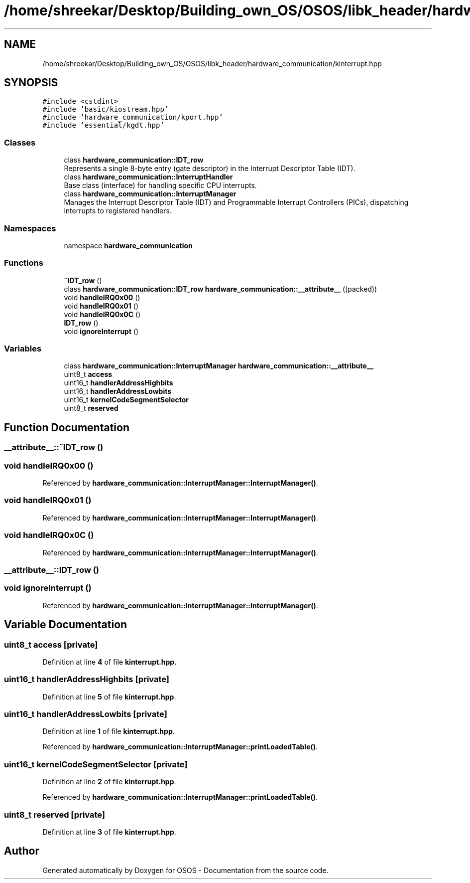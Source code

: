 .TH "/home/shreekar/Desktop/Building_own_OS/OSOS/libk_header/hardware_communication/kinterrupt.hpp" 3 "Fri Oct 24 2025 10:32:01" "OSOS - Documentation" \" -*- nroff -*-
.ad l
.nh
.SH NAME
/home/shreekar/Desktop/Building_own_OS/OSOS/libk_header/hardware_communication/kinterrupt.hpp
.SH SYNOPSIS
.br
.PP
\fC#include <cstdint>\fP
.br
\fC#include 'basic/kiostream\&.hpp'\fP
.br
\fC#include 'hardware_communication/kport\&.hpp'\fP
.br
\fC#include 'essential/kgdt\&.hpp'\fP
.br

.SS "Classes"

.in +1c
.ti -1c
.RI "class \fBhardware_communication::IDT_row\fP"
.br
.RI "Represents a single 8-byte entry (gate descriptor) in the Interrupt Descriptor Table (IDT)\&. "
.ti -1c
.RI "class \fBhardware_communication::InterruptHandler\fP"
.br
.RI "Base class (interface) for handling specific CPU interrupts\&. "
.ti -1c
.RI "class \fBhardware_communication::InterruptManager\fP"
.br
.RI "Manages the Interrupt Descriptor Table (IDT) and Programmable Interrupt Controllers (PICs), dispatching interrupts to registered handlers\&. "
.in -1c
.SS "Namespaces"

.in +1c
.ti -1c
.RI "namespace \fBhardware_communication\fP"
.br
.in -1c
.SS "Functions"

.in +1c
.ti -1c
.RI "\fB~IDT_row\fP ()"
.br
.ti -1c
.RI "class \fBhardware_communication::IDT_row\fP \fBhardware_communication::__attribute__\fP ((packed))"
.br
.ti -1c
.RI "void \fBhandleIRQ0x00\fP ()"
.br
.ti -1c
.RI "void \fBhandleIRQ0x01\fP ()"
.br
.ti -1c
.RI "void \fBhandleIRQ0x0C\fP ()"
.br
.ti -1c
.RI "\fBIDT_row\fP ()"
.br
.ti -1c
.RI "void \fBignoreInterrupt\fP ()"
.br
.in -1c
.SS "Variables"

.in +1c
.ti -1c
.RI "class \fBhardware_communication::InterruptManager\fP \fBhardware_communication::__attribute__\fP"
.br
.ti -1c
.RI "uint8_t \fBaccess\fP"
.br
.ti -1c
.RI "uint16_t \fBhandlerAddressHighbits\fP"
.br
.ti -1c
.RI "uint16_t \fBhandlerAddressLowbits\fP"
.br
.ti -1c
.RI "uint16_t \fBkernelCodeSegmentSelector\fP"
.br
.ti -1c
.RI "uint8_t \fBreserved\fP"
.br
.in -1c
.SH "Function Documentation"
.PP 
.SS "__attribute__::~IDT_row ()"

.SS "void handleIRQ0x00 ()"

.PP
Referenced by \fBhardware_communication::InterruptManager::InterruptManager()\fP\&.
.SS "void handleIRQ0x01 ()"

.PP
Referenced by \fBhardware_communication::InterruptManager::InterruptManager()\fP\&.
.SS "void handleIRQ0x0C ()"

.PP
Referenced by \fBhardware_communication::InterruptManager::InterruptManager()\fP\&.
.SS "__attribute__::IDT_row ()"

.SS "void ignoreInterrupt ()"

.PP
Referenced by \fBhardware_communication::InterruptManager::InterruptManager()\fP\&.
.SH "Variable Documentation"
.PP 
.SS "uint8_t access\fC [private]\fP"

.PP
Definition at line \fB4\fP of file \fBkinterrupt\&.hpp\fP\&.
.SS "uint16_t handlerAddressHighbits\fC [private]\fP"

.PP
Definition at line \fB5\fP of file \fBkinterrupt\&.hpp\fP\&.
.SS "uint16_t handlerAddressLowbits\fC [private]\fP"

.PP
Definition at line \fB1\fP of file \fBkinterrupt\&.hpp\fP\&.
.PP
Referenced by \fBhardware_communication::InterruptManager::printLoadedTable()\fP\&.
.SS "uint16_t kernelCodeSegmentSelector\fC [private]\fP"

.PP
Definition at line \fB2\fP of file \fBkinterrupt\&.hpp\fP\&.
.PP
Referenced by \fBhardware_communication::InterruptManager::printLoadedTable()\fP\&.
.SS "uint8_t reserved\fC [private]\fP"

.PP
Definition at line \fB3\fP of file \fBkinterrupt\&.hpp\fP\&.
.SH "Author"
.PP 
Generated automatically by Doxygen for OSOS - Documentation from the source code\&.
